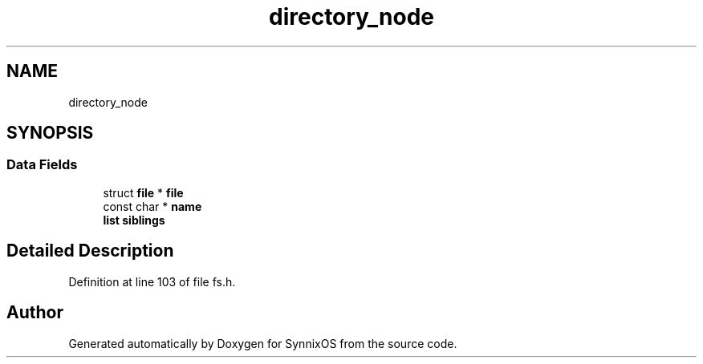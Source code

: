 .TH "directory_node" 3 "Sat Jul 24 2021" "SynnixOS" \" -*- nroff -*-
.ad l
.nh
.SH NAME
directory_node
.SH SYNOPSIS
.br
.PP
.SS "Data Fields"

.in +1c
.ti -1c
.RI "struct \fBfile\fP * \fBfile\fP"
.br
.ti -1c
.RI "const char * \fBname\fP"
.br
.ti -1c
.RI "\fBlist\fP \fBsiblings\fP"
.br
.in -1c
.SH "Detailed Description"
.PP 
Definition at line 103 of file fs\&.h\&.

.SH "Author"
.PP 
Generated automatically by Doxygen for SynnixOS from the source code\&.
